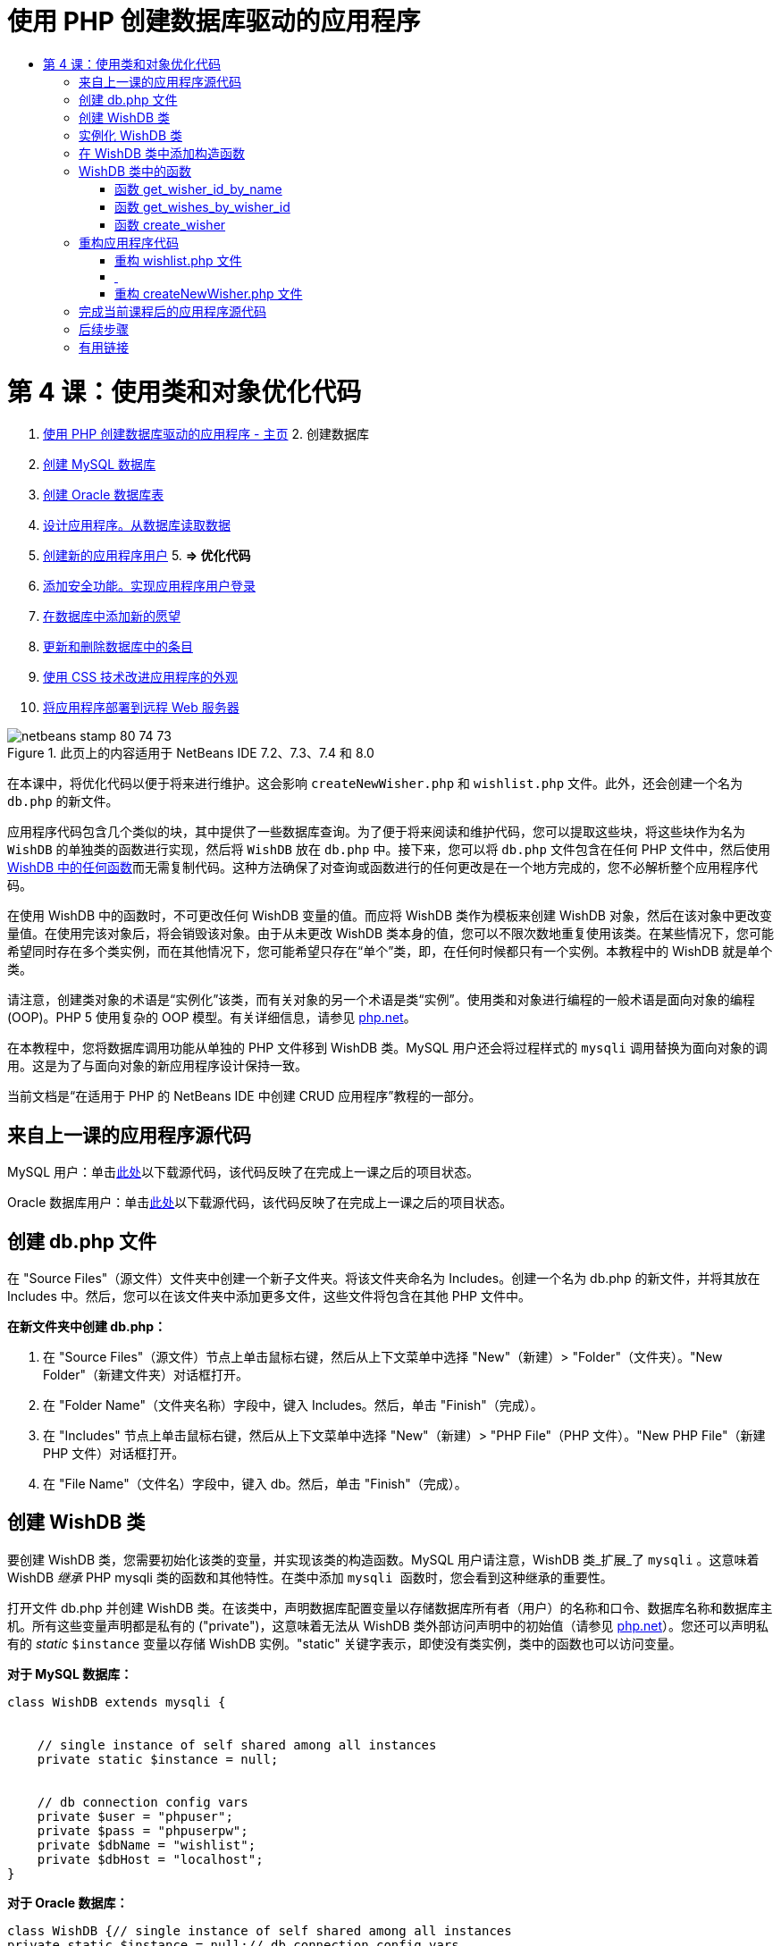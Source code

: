 // 
//     Licensed to the Apache Software Foundation (ASF) under one
//     or more contributor license agreements.  See the NOTICE file
//     distributed with this work for additional information
//     regarding copyright ownership.  The ASF licenses this file
//     to you under the Apache License, Version 2.0 (the
//     "License"); you may not use this file except in compliance
//     with the License.  You may obtain a copy of the License at
// 
//       http://www.apache.org/licenses/LICENSE-2.0
// 
//     Unless required by applicable law or agreed to in writing,
//     software distributed under the License is distributed on an
//     "AS IS" BASIS, WITHOUT WARRANTIES OR CONDITIONS OF ANY
//     KIND, either express or implied.  See the License for the
//     specific language governing permissions and limitations
//     under the License.
//

= 使用 PHP 创建数据库驱动的应用程序
:jbake-type: tutorial
:jbake-tags: tutorials 
:jbake-status: published
:syntax: true
:toc: left
:toc-title:
:description: 使用 PHP 创建数据库驱动的应用程序 - Apache NetBeans
:keywords: Apache NetBeans, Tutorials, 使用 PHP 创建数据库驱动的应用程序

= 第 4 课：使用类和对象优化代码
:jbake-type: tutorial
:jbake-tags: tutorials 
:jbake-status: published
:syntax: true
:toc: left
:toc-title:
:description: 第 4 课：使用类和对象优化代码 - Apache NetBeans
:keywords: Apache NetBeans, Tutorials, 第 4 课：使用类和对象优化代码



1. link:wish-list-tutorial-main-page.html[+使用 PHP 创建数据库驱动的应用程序 - 主页+]
2. 
创建数据库

1. link:wish-list-lesson1.html[+创建 MySQL 数据库+]
2. link:wish-list-oracle-lesson1.html[+创建 Oracle 数据库表+]
3. link:wish-list-lesson2.html[+设计应用程序。从数据库读取数据+]
4. link:wish-list-lesson3.html[+创建新的应用程序用户+]
5. 
*=> 优化代码*

6. link:wish-list-lesson5.html[+添加安全功能。实现应用程序用户登录+]
7. link:wish-list-lesson6.html[+在数据库中添加新的愿望+]
8. link:wish-list-lesson7.html[+更新和删除数据库中的条目+]
9. link:wish-list-lesson8.html[+使用 CSS 技术改进应用程序的外观+]
10. link:wish-list-lesson9.html[+将应用程序部署到远程 Web 服务器+]

image::images/netbeans-stamp-80-74-73.png[title="此页上的内容适用于 NetBeans IDE 7.2、7.3、7.4 和 8.0"]

在本课中，将优化代码以便于将来进行维护。这会影响  ``createNewWisher.php``  和  ``wishlist.php``  文件。此外，还会创建一个名为  ``db.php``  的新文件。

应用程序代码包含几个类似的块，其中提供了一些数据库查询。为了便于将来阅读和维护代码，您可以提取这些块，将这些块作为名为  ``WishDB``  的单独类的函数进行实现，然后将  ``WishDB``  放在  ``db.php``  中。接下来，您可以将  ``db.php``  文件包含在任何 PHP 文件中，然后使用 <<includedFunctions,WishDB 中的任何函数>>而无需复制代码。这种方法确保了对查询或函数进行的任何更改是在一个地方完成的，您不必解析整个应用程序代码。

在使用 WishDB 中的函数时，不可更改任何 WishDB 变量的值。而应将 WishDB 类作为模板来创建 WishDB 对象，然后在该对象中更改变量值。在使用完该对象后，将会销毁该对象。由于从未更改 WishDB 类本身的值，您可以不限次数地重复使用该类。在某些情况下，您可能希望同时存在多个类实例，而在其他情况下，您可能希望只存在“单个”类，即，在任何时候都只有一个实例。本教程中的 WishDB 就是单个类。

请注意，创建类对象的术语是“实例化”该类，而有关对象的另一个术语是类“实例”。使用类和对象进行编程的一般术语是面向对象的编程 (OOP)。PHP 5 使用复杂的 OOP 模型。有关详细信息，请参见 link:http://us3.php.net/zend-engine-2.php[+php.net+]。

在本教程中，您将数据库调用功能从单独的 PHP 文件移到 WishDB 类。MySQL 用户还会将过程样式的  ``mysqli``  调用替换为面向对象的调用。这是为了与面向对象的新应用程序设计保持一致。

当前文档是“在适用于 PHP 的 NetBeans IDE 中创建 CRUD 应用程序”教程的一部分。



== 来自上一课的应用程序源代码

MySQL 用户：单击link:https://netbeans.org/files/documents/4/1929/lesson3.zip[+此处+]以下载源代码，该代码反映了在完成上一课之后的项目状态。

Oracle 数据库用户：单击link:https://netbeans.org/projects/www/downloads/download/php%252Foracle-lesson3.zip[+此处+]以下载源代码，该代码反映了在完成上一课之后的项目状态。


== 创建 db.php 文件

在 "Source Files"（源文件）文件夹中创建一个新子文件夹。将该文件夹命名为 Includes。创建一个名为 db.php 的新文件，并将其放在 Includes 中。然后，您可以在该文件夹中添加更多文件，这些文件将包含在其他 PHP 文件中。

*在新文件夹中创建 db.php：*

1. 在 "Source Files"（源文件）节点上单击鼠标右键，然后从上下文菜单中选择 "New"（新建）> "Folder"（文件夹）。"New Folder"（新建文件夹）对话框打开。
2. 在 "Folder Name"（文件夹名称）字段中，键入 Includes。然后，单击 "Finish"（完成）。
3. 在 "Includes" 节点上单击鼠标右键，然后从上下文菜单中选择 "New"（新建）> "PHP File"（PHP 文件）。"New PHP File"（新建 PHP 文件）对话框打开。
4. 在 "File Name"（文件名）字段中，键入 db。然后，单击 "Finish"（完成）。


== 创建 WishDB 类

要创建 WishDB 类，您需要初始化该类的变量，并实现该类的构造函数。MySQL 用户请注意，WishDB 类_扩展_了  ``mysqli`` 。这意味着 WishDB _继承_ PHP mysqli 类的函数和其他特性。在类中添加  ``mysqli `` 函数时，您会看到这种继承的重要性。

打开文件 db.php 并创建 WishDB 类。在该类中，声明数据库配置变量以存储数据库所有者（用户）的名称和口令、数据库名称和数据库主机。所有这些变量声明都是私有的 ("private")，这意味着无法从 WishDB 类外部访问声明中的初始值（请参见 link:http://us3.php.net/manual/en/language.oop5.visibility.php[+php.net+]）。您还可以声明私有的 _static_  ``$instance``  变量以存储 WishDB 实例。"static" 关键字表示，即使没有类实例，类中的函数也可以访问变量。

*对于 MySQL 数据库：*


[source,java]
----

class WishDB extends mysqli {


    // single instance of self shared among all instances
    private static $instance = null;


    // db connection config vars
    private $user = "phpuser";
    private $pass = "phpuserpw";
    private $dbName = "wishlist";
    private $dbHost = "localhost";
}
----

*对于 Oracle 数据库：*


[source,java]
----

class WishDB {// single instance of self shared among all instances
private static $instance = null;// db connection config vars
private $user = "phpuser";
private $pass = "phpuserpw";
private $dbName = "wishlist";
private $dbHost = "localhost/XE";
private $con = null;}        
----


[[instantiate-wishdb]]
== 实例化 WishDB 类

如果其他 PHP 文件要使用 WishDB 类中的函数，这些 PHP 文件需要调用一个函数以创建 WishDB 类的对象（“实例化”）。WishDB 设计为link:http://www.phpclasses.org/browse/package/1151.html[+单个类+]，这意味着在任何时候都只有一个类实例。因此，这对防止任何外部 WishDB 实例化是非常有用的，这种实例化可能会创建重复的实例。

在 WishDB 类中，键入或粘贴以下代码：


[source,java]
----

 //This method must be static, and must return an instance of the object if the object
 //does not already exist.
 public static function getInstance() {
   if (!self::$instance instanceof self) {
     self::$instance = new self;
   }
   return self::$instance;
 }

 // The clone and wakeup methods prevents external instantiation of copies of the Singleton class,
 // thus eliminating the possibility of duplicate objects.
 public function __clone() {
   trigger_error('Clone is not allowed.', E_USER_ERROR);
 }
 public function __wakeup() {
   trigger_error('Deserializing is not allowed.', E_USER_ERROR);
 }
----

 ``getInstance``  函数为 "public" 和 "static"。"Public" 表示可以从类外部任意访问该函数。"Static" 表示即使未实例化类，也可以使用该函数。在调用  ``getInstance``  函数以实例化类时，该函数必须是静态的。请注意，该函数访问静态  ``$instance``  变量，并将其值设置为类实例。

称为作用域解析运算符的双冒号 (::) 和  ``self``  关键字用于访问静态函数。 ``Self``  从类定义中使用以引用类本身。从类定义外部使用双冒号时，将使用类名而不是  ``self`` 。请参见 link:http://us3.php.net/manual/en/language.oop5.paamayim-nekudotayim.php[+php.net 上的作用域解析运算符+]。


[[wishdb-constructor]]
== 在 WishDB 类中添加构造函数

类可以包含一个称为“构造函数”的特殊方法，每次创建该类的实例时，都会自动处理该方法。在本教程中，将在 WishDB 中添加一个构造函数；每次实例化 WishDB 时，它都会连接到数据库。

在 WishDB 中添加以下代码：

*对于 MySQL 数据库：*


[source,java]
----

// private constructorprivate function __construct() {parent::__construct($this->dbHost, $this->user, $this->pass, $this->dbName);if (mysqli_connect_error()) {exit('Connect Error (' . mysqli_connect_errno() . ') '. mysqli_connect_error());}parent::set_charset('utf-8');}
----

*对于 Oracle 数据库：*


[source,java]
----

// private constructor
private function __construct() {
    $this->con = oci_connect($this->user, $this->pass, $this->dbHost);
    if (!$this->con) {
        $m = oci_error();
        echo $m['message'], "\n";
        exit;
    }
}
----

请注意，使用了伪变量  ``$this`` ，而不是使用  ``$con`` 、 ``$dbHost`` 、 ``$user``  或  ``$pass``  变量。从对象上下文中调用方法时，将使用伪变量  ``$this`` 。它引用该对象中的变量值。


== WishDB 类中的函数

在本课中，将实现 WishDB 类的以下函数：

* <<getIDByName,get_wisher_id_by_name>> - 根据许愿者名字检索许愿者的 ID
* <<getWishesByID,get_wishes_by_wisher_id>> - 使用特定 ID 检索许愿者的愿望列表
* <<createWisher,create_wisher>> - 将新许愿者记录添加到 wishers 表中


=== 函数 get_wisher_id_by_name

该函数要求将许愿者名字作为输入参数，并返回许愿者的 ID。 

在 WishDB 类中，在 WishDB 函数后面键入或粘贴以下函数：

*对于 MySQL 数据库：*


[source,java]
----

public function get_wisher_id_by_name($name) {$name = $this->real_escape_string($name);$wisher = $this->query("SELECT id FROM wishers WHERE name = '". $name . "'");
    if ($wisher->num_rows > 0){$row = $wisher->fetch_row();return $row[0];} elsereturn null;
}
----

*对于 Oracle 数据库：*


[source,java]
----

public function get_wisher_id_by_name($name) {
    $query = "SELECT id FROM wishers WHERE name = :user_bv";
    $stid = oci_parse($this->con, $query);
    oci_bind_by_name($stid, ':user_bv', $name);
    oci_execute($stid);
//Because user is a unique value I only expect one row
    $row = oci_fetch_array($stid, OCI_ASSOC);if ($row) return $row["ID"];elsereturn null;
}
----
该代码块执行  ``SELECT ID FROM wishers WHERE name = [variable for name of the wisher]``  查询。查询结果是一个数组，其中包含符合查询条件的记录中的 ID。如果该数组不为空，则自动表示它包含一个元素，这是因为在创建表期间将字段名称指定为 UNIQUE。在本示例中，该函数返回  ``$result``  数组的第一个元素（编号为零的元素）。如果数组为空，该函数将返回空值。

*安全注意事项：*对于 MySQL 数据库，将转义  ``$name``  字符串以防止 SQL 注入攻击。请参见link:http://en.wikipedia.org/wiki/SQL_injection[+有关 SQL 注入的维基百科+]和 link:http://us3.php.net/mysql_real_escape_string[+mysql_real_escape_string 文档+]。虽然在本教程的上下文中，您不会遇到有害 SQL 注入的风险，但最佳做法是转义存在此类攻击风险的 MySQL 查询中的字符串。Oracle 数据库通过使用绑定变量来避免该问题。


=== 函数 get_wishes_by_wisher_id

该函数要求将许愿者 ID 作为输入参数，并返回为许愿者注册的愿望。

请输入以下代码块：

*对于 MySQL 数据库：*


[source,java]
----

public function get_wishes_by_wisher_id($wisherID) {return $this->query("SELECT id, description, due_date FROM wishes WHERE wisher_id=" . $wisherID);}
----

*对于 Oracle 数据库：*


[source,java]
----

public function get_wishes_by_wisher_id($wisherID) {
    $query = "SELECT id, description, due_date FROM wishes WHERE wisher_id = :id_bv";
    $stid = oci_parse($this->con, $query);
    oci_bind_by_name($stid, ":id_bv", $wisherID);
    oci_execute($stid);
    return $stid;
}
----

该代码块执行  ``"SELECT id, description, due_date FROM wishes WHERE wisherID=" . $wisherID``  查询并返回一个结果集，这是一个符合查询条件的记录数组。（出于数据库性能和安全考虑，Oracle 数据库使用绑定变量。）数据选择是按 wisherID 执行的，这是  ``wishes``  表的外键。

*注：*在第 7 课之前，您不需要使用  ``id``  值。


=== 函数 create_wisher

该函数在 wishers 表中创建一个新记录。该函数要求将新许愿者的名字和口令作为输入参数，并且不返回任何数据。

请输入以下代码块：

*对于 MySQL 数据库：*


[source,java]
----

public function create_wisher ($name, $password){
    $name = $this->real_escape_string($name);$password = $this->real_escape_string($password);$this->query("INSERT INTO wishers (name, password) VALUES ('" . $name . "', '" . $password . "')");
}
----

*对于 Oracle 数据库：*


[source,java]
----

public function create_wisher($name, $password) {
    $query = "INSERT INTO wishers (name, password) VALUES (:user_bv, :pwd_bv)";
    $stid = oci_parse($this->con, $query);
    oci_bind_by_name($stid, ':user_bv', $name);
    oci_bind_by_name($stid, ':pwd_bv', $password);
    oci_execute($stid);
}
----
该代码块执行  ``"INSERT wishers (Name, Password) VALUES ([variables representing name and password of new wisher])``  查询。该查询在 "wishers" 表中添加一个新记录，并分别使用  ``$name``  和  ``$password``  值填充 "name" 和 "password" 字段。


== 重构应用程序代码

现在，您已创建了一个单独的类以使用数据库，接下来便可将重复的块替换为对该类中的相关函数的调用。这有助于避免将来出现拼写错误和不一致的情况。不影响功能的代码优化称为“重构”。


=== 重构 wishlist.php 文件

请从 wishlist.php 文件入手，因为该文件很短，改进更能说明问题。

1. 在 <?php ?> 块的顶部，输入以下行以允许使用  ``db.php``  文件：

[source,java]
----

require_once("Includes/db.php");
----
2. 将连接到数据库并获取许愿者 ID 的代码替换为  ``get_wisher_id_by_name``  函数调用。

对于 *MySQL 数据库*，替换的代码为：

[.line-through]#$con = mysqli_connect("localhost", "phpuser", "phpuserpw");
if (!$con) {
    exit('Connect Error (' . mysqli_connect_errno() . ') '
            . mysqli_connect_error());
}
//set the default client character set 
mysqli_set_charset($con, 'utf-8');

mysqli_select_db($con, "wishlist");
$user = mysqli_real_escape_string($con, $_GET['user']);
$wisher = mysqli_query($con, "SELECT id FROM wishers WHERE name='" . $user . "'");
if (mysqli_num_rows($wisher) < 1) {
    exit("The person " . $_GET['user'] . " is not found. Please check the spelling and try again");
}
$row = mysqli_fetch_row($wisher);$wisherID = $row[0];
mysqli_free_result($wisher);#

*$wisherID = WishDB::getInstance()->get_wisher_id_by_name($_GET["user"]);
if (!$wisherID) {
    exit("The person " .$_GET["user"]. " is not found. Please check the spelling and try again" );
}*

对于 *Oracle 数据库*，替换的代码为：

[.line-through]#$con = oci_connect("phpuser", "phpuserpw", "localhost/XE", "AL32UTF8");
if (!$con) {
   $m = oci_error();
   echo $m['message'], "\n";
   exit;
}
$query = "SELECT id FROM wishers WHERE name = :user_bv";
$stid = oci_parse($con, $query);
$user = $_GET["user"];

oci_bind_by_name($stid, ':user_bv', $user);
oci_execute($stid);

//Because user is a unique value I only expect one row$row = oci_fetch_array($stid, OCI_ASSOC);
if (!$row) {
    echo("The person " . $user . " is not found. Please check the spelling and try again" );exit;}
$wisherID = $row["ID"]; #

[source,java]
----

*$wisherID = WishDB::getInstance()->get_wisher_id_by_name($_GET["user"]);
if (!$wisherID) {
    exit("The person " .$_GET["user"]. " is not found. Please check the spelling and try again" );
}*
----

新代码先调用 WishDB 中的  ``getInstance``  函数。 ``getInstance``  函数返回一个 WishDB 实例，然后代码在该实例中调用  ``get_wisher_id_by_name``  函数。如果在数据库中找不到请求的许愿者，代码将终止该进程，然后显示一条错误消息。

此处不需要用于打开数据库连接的代码。连接是通过 WishDB 类的构造函数打开的。如果名字和/或口令发生变化，您只需要更新 WishDB 类的相关变量即可。

3. 将获取按 ID 标识的许愿者的愿望的代码替换为调用  ``get_wishes_by_wisher_id``  函数的代码。

对于 *MySQL 数据库*，替换的代码为：

[.line-through]#$result = mysqli_query($con, "SELECT description, due_date FROM wishes WHERE wisher_id=". $wisherID);#

[source,java]
----

                
*$result = WishDB::getInstance()->get_wishes_by_wisher_id($wisherID);*
----

对于 *Oracle 数据库*，替换的代码为：

[.line-through]#$query = "select * from wishes where wisher_id = :id_bv";$stid = oci_parse($con, $query);oci_bind_by_name($stid, ":id_bv", $wisherID);oci_execute($stid);#

[source,java]
----

                
*$stid = WishDB::getInstance()->get_wishes_by_wisher_id($wisherID);*
----
4. 删除关闭数据库连接的行。

[source,java]
----

 [.line-through]#mysqli_close($con);#
                    or
 [.line-through]#oci_close($con);#                
----
不需要该代码，因为在销毁 WishDB 对象时自动关闭数据库连接。不过，保留了释放资源的代码。即使您调用了  ``close``  函数或销毁了使用数据库连接的实例，也需要释放使用连接的所有资源以确保正确关闭连接。


===  


=== 重构 createNewWisher.php 文件

重构不影响 HTML 输入窗体或显示相关错误消息的代码。

1. 在 <?php?> 块的顶部，输入以下代码以允许使用  ``db.php``  文件：

[source,java]
----

require_once("Includes/db.php");
----
2. 删除数据库连接凭证（ ``$dbHost``  等）。这些凭证现在包含在  ``db.php``  中。
3. 将连接到数据库并获取许愿者 ID 的代码替换为  ``get_wisher_id_by_name``  函数调用。

对于 *MySQL 数据库*，替换的代码为：

[.line-through]#
$con = mysqli_connect("localhost", "phpuser", "phpuserpw");
if (!$con) {
    exit('Connect Error (' . mysqli_connect_errno() . ') '
            . mysqli_connect_error());
}
//set the default client character set 
mysqli_set_charset($con, 'utf-8');


/** Check whether a user whose name matches the "user" field already exists */
mysqli_select_db($con, "wishlist");
$user = mysqli_real_escape_string($con, $_POST['user']);
$wisher = mysqli_query($con, "SELECT id FROM wishers WHERE name='".$user."'");
$wisherIDnum=mysqli_num_rows($wisher);
if ($wisherIDnum) {
   $userNameIsUnique = false;
}#

[source,java]
----

*$wisherID = WishDB::getInstance()->get_wisher_id_by_name($_POST["user"]);
if ($wisherID) {
$userNameIsUnique = false;
}*
----

对于 *Oracle 数据库*，替换的代码为：

[.line-through]#
$con = oci_connect("phpuser", "phpuserpw", "localhost");
if (!$con) {
    $m = oci_error();
    echo $m['message'], "\n";
    exit;
}
$query = "select ID from wishers where name = :user_bv";
$stid = oci_parse($con, $query);
$user = $_POST['user'];
$wisherID = null;
oci_bind_by_name($stid, ':user_bv', $user);
oci_execute($stid);

//Each user name should be unique. Check if the submitted user already exists.
$row = oci_fetch_array($stid, OCI_ASSOC);if ($row) {$wisherID = $row["ID"]; }if ($wisherID != null) {$userNameIsUnique = false;}#

[source,java]
----


*$wisherID = WishDB::getInstance()->get_wisher_id_by_name($_POST["user"]);
if ($wisherID) {
$userNameIsUnique = false;
}*
----
只要处理当前页面， ``WishDB``  对象就会存在。在处理完成或中断后，将销毁该对象。不需要用于打开数据库连接的代码，因为该操作是由 WishDB 函数完成的。不需要用于关闭连接的代码，因为在销毁  ``WishDB``  对象后，将立即关闭连接。
4. 将在数据库中插入新许愿者的代码替换为调用  ``create_wisher``  函数的代码。

对于 *MySQL 数据库*，替换的代码为：

[.line-through]#if (!$userIsEmpty &amp;&amp; $userNameIsUnique &amp;&amp; !$passwordIsEmpty &amp;&amp; !$password2IsEmpty &amp;&amp; $passwordIsValid) {
    $password = mysqli_real_escape_string($con, $_POST["password"]);mysqli_select_db($con, "wishlist");mysqli_query($con, "INSERT wishers (name, password) VALUES ('" . $user . "', '" . $password . "')");mysqli_free_result($wisher);mysqli_close($con);header('Location: editWishList.php');exit;}
                    #

[source,java]
----

                *if (!$userIsEmpty &amp;&amp; $userNameIsUnique &amp;&amp; !$passwordIsEmpty &amp;&amp; !$password2IsEmpty &amp;&amp; $passwordIsValid) {
WishDB::getInstance()->create_wisher($_POST["user"], $_POST["password"]);
header('Location: editWishList.php' );
exit;
}*
----

对于 *Oracle 数据库*，替换的代码为：

[.line-through]#
if (!$userIsEmpty &amp;&amp; $userNameIsUnique &amp;&amp; !$passwordIsEmpty &amp;&amp; !$password2IsEmpty &amp;&amp; $passwordIsValid) {
    $query = "INSERT INTO wishers (name, password) VALUES (:user_bv, :pwd_bv)";
    $stid = oci_parse($con, $query);
    $pwd = $_POST['password'];
    oci_bind_by_name($stid, ':user_bv', $user);
    oci_bind_by_name($stid, ':pwd_bv', $pwd);
    oci_execute($stid);
    oci_close($con);
    header('Location: editWishList.php');
    exit;
}#

[source,java]
----



*if (!$userIsEmpty &amp;&amp; $userNameIsUnique &amp;&amp; !$passwordIsEmpty &amp;&amp; !$password2IsEmpty &amp;&amp; $passwordIsValid) {
WishDB::getInstance()->create_wisher($_POST["user"], $_POST["password"]);
header('Location: editWishList.php' );
exit;
}*
----


== 完成当前课程后的应用程序源代码

MySQL 用户：单击link:https://netbeans.org/projects/www/downloads/download/php%252Flesson4.zip[+此处+]以下载源代码，该代码反映了在完成课程后的项目状态。

Oracle 数据库用户：单击link:https://netbeans.org/projects/www/downloads/download/php%252Foracle-lesson4.zip[+此处+]以下载源代码，该代码反映了在完成课程后的项目状态。


== 后续步骤

link:wish-list-lesson3.html[+<< 上一课+]

link:wish-list-lesson5.html[+下一课 >>+]

link:wish-list-tutorial-main-page.html[+返回到教程主页+]


== 有用链接

了解在 PHP 中使用类的详细信息：

* link:http://us3.php.net/manual/en/language.oop5.php[+类和对象+]

了解重构 PHP 代码的详细信息：

* link:http://www.slideshare.net/spriebsch/seven-steps-to-better-php-code-presentation/[+优化 PHP 代码的七个步骤+]
* link:http://www.dokeos.com/wiki/index.php/Refactoring[+PHP 重构+]


link:/about/contact_form.html?to=3&subject=Feedback:%20PHP%20Wish%20List%20CRUD%204:%20Optimizing%20Code[+发送有关此教程的反馈意见+]


要发送意见和建议、获得支持以及随时了解 NetBeans IDE PHP 开发功能的最新开发情况，请link:../../../community/lists/top.html[+加入 users@php.netbeans.org 邮件列表+]。

link:../../trails/php.html[+返回至 PHP 学习资源+]

